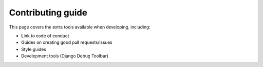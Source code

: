 Contributing guide
##############################################################################

This page covers the extra tools available when developing, including:

- Link to code of conduct
- Guides on creating good pull requests/issues
- Style guides
- Development tools (Django Debug Toolbar)

